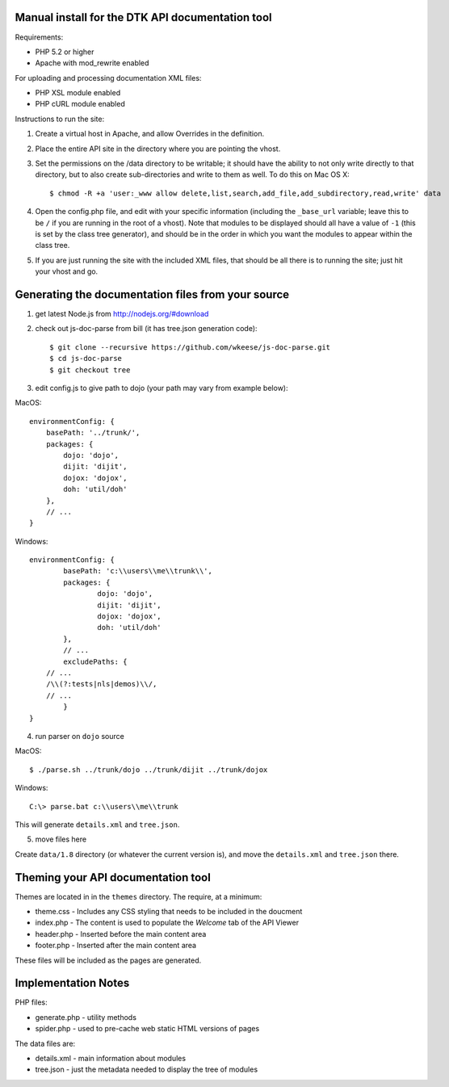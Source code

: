 Manual install for the DTK API documentation tool
--------------------------------------------------

Requirements:

* PHP 5.2 or higher

* Apache with mod_rewrite enabled

For uploading and processing documentation XML files:

* PHP XSL module enabled

* PHP cURL module enabled

Instructions to run the site:

1. Create a virtual host in Apache, and allow Overrides in the definition.

2. Place the entire API site in the directory where you are pointing the vhost.

3. Set the permissions on the /data directory to be writable; it should have the ability to not only write directly to that directory, but to also create sub-directories and write to them as well.  To do this on Mac OS X::

    $ chmod -R +a 'user:_www allow delete,list,search,add_file,add_subdirectory,read,write' data

4. Open the config.php file, and edit with your specific information (including the ``_base_url`` variable; leave this to be ``/`` if you are running in the root of a vhost).  Note that modules to be displayed should all have a value of ``-1`` (this is set by the class tree generator), and should be in the order in which you want the modules to appear within the class tree.

5. If you are just running the site with the included XML files, that should be all there is to running the site; just hit your vhost and go.

Generating the documentation files from your source
---------------------------------------------------

1. get latest Node.js from http://nodejs.org/#download

2. check out js-doc-parse from bill (it has tree.json generation code)::

    $ git clone --recursive https://github.com/wkeese/js-doc-parse.git
    $ cd js-doc-parse
    $ git checkout tree

3. edit config.js to give path to dojo (your path may vary from example below):

MacOS::

    environmentConfig: {
        basePath: '../trunk/',
        packages: {
            dojo: 'dojo',
            dijit: 'dijit',
            dojox: 'dojox',
            doh: 'util/doh'
        },
        // ...
    }

Windows::

	environmentConfig: {
		basePath: 'c:\\users\\me\\trunk\\',
		packages: {
			dojo: 'dojo',
			dijit: 'dijit',
			dojox: 'dojox',
			doh: 'util/doh'
		},
		// ...
		excludePaths: {
            // ...
            /\\(?:tests|nls|demos)\\/,
            // ...
		}
	}

4. run parser on ``dojo`` source

MacOS::

    $ ./parse.sh ../trunk/dojo ../trunk/dijit ../trunk/dojox

Windows::

    C:\> parse.bat c:\\users\\me\\trunk

This will generate ``details.xml`` and ``tree.json``.

5. move files here

Create ``data/1.8`` directory (or whatever the current version is), and move the ``details.xml`` and ``tree.json`` there.

Theming your API documentation tool
-----------------------------------

Themes are located in in the ``themes`` directory.  The require, at a minimum:

* theme.css - Includes any CSS styling that needs to be included in the doucment

* index.php - The content is used to populate the *Welcome* tab of the API Viewer

* header.php - Inserted before the main content area

* footer.php - Inserted after the main content area

These files will be included as the pages are generated.

Implementation Notes
--------------------

PHP files:

- generate.php - utility methods

- spider.php - used to pre-cache web static HTML versions of pages

The data files are:

- details.xml - main information about modules

- tree.json - just the metadata needed to display the tree of modules
